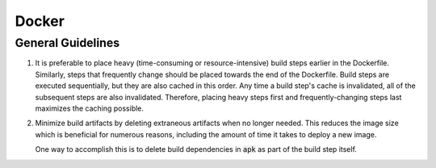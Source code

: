 Docker
======

General Guidelines
------------------

1. It is preferable to place heavy (time-consuming or resource-intensive) build
   steps earlier in the Dockerfile. Similarly, steps that frequently change
   should be placed towards the end of the Dockerfile.
   Build steps are executed sequentially, but they are also cached in this
   order. Any time a build step's cache is invalidated, all of the subsequent
   steps are also invalidated. Therefore, placing heavy steps first and
   frequently-changing steps last maximizes the caching possible.

2. Minimize build artifacts by deleting extraneous artifacts when no longer
   needed. This reduces the image size which is beneficial for numerous
   reasons, including the amount of time it takes to deploy a new image.

   One way to accomplish this is to delete build dependencies in :code:`apk`
   as part of the build step itself.
